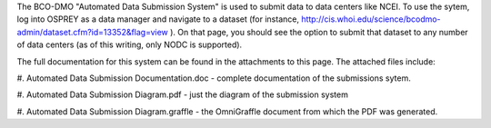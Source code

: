 The BCO-DMO "Automated Data Submission System" is used to
submit data to data centers like NCEI. To use the sytem,
log into OSPREY as a data manager and navigate to a dataset
(for instance, `http://cis.whoi.edu/science/bcodmo-admin/dataset.cfm?id=13352&flag=view <http://cis.whoi.edu/science/bcodmo-admin/dataset.cfm?id=13352&flag=view>`__ ). On that page, you should see the option
to submit that dataset to any number of data centers (as
of this writing, only NODC is supported).

The full documentation for this system can be found in the
attachments to this page. The attached files include:

#. Automated Data Submission Documentation.doc - complete
documentation of the submissions sytem.

#. Automated Data Submission Diagram.pdf - just the diagram
of the submission system

#. Automated Data Submission Diagram.graffle - the OmniGraffle
document from which the PDF was generated.
